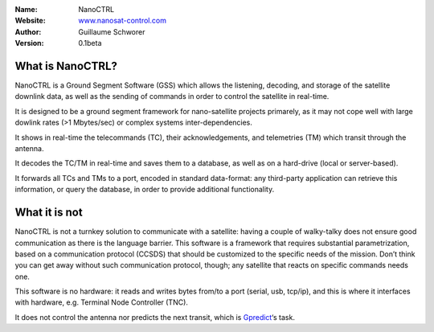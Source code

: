 .. NanoCTRL

:Name: NanoCTRL
:Website: `www.nanosat-control.com`_
:Author: Guillaume Schworer
:Version: 0.1beta

.. Ground-Segment Software for CubeSats

What is NanoCTRL?
=================

NanoCTRL is a Ground Segment Software (GSS) which allows the listening, decoding, and storage of the satellite downlink data, as well as the sending of commands in order to control the satellite in real-time.

It is designed to be a ground segment framework for nano-satellite projects primarely, as it may not cope well with large dowlink rates (>1 Mbytes/sec) or complex systems inter-dependencies.

It shows in real-time the telecommands (TC), their acknowledgements, and telemetries (TM) which transit through the antenna.

It decodes the TC/TM in real-time and saves them to a database, as well as on a hard-drive (local or server-based).

It forwards all TCs and TMs to a port, encoded in standard data-format: any third-party application can retrieve this information, or query the database, in order to provide additional functionality.


What it is not
==============

NanoCTRL is not a turnkey solution to communicate with a satellite: having a couple of walky-talky does not ensure good communication as there is the language barrier. This software is a framework that requires substantial parametrization, based on a communication protocol (CCSDS) that should be customized to the specific needs of the mission. Don’t think you can get away without such communication protocol, though; any satellite that reacts on specific commands needs one.

This software is no hardware: it reads and writes bytes from/to a port (serial, usb, tcp/ip), and this is where it interfaces with hardware, e.g. Terminal Node Controller (TNC).

It does not control the antenna nor predicts the next transit, which is `Gpredict`_‘s task.

.. _`www.nanosat-control.com`: https://www.nanosat-control.com/
.. _`Gpredict`: http://gpredict.oz9aec.net/
